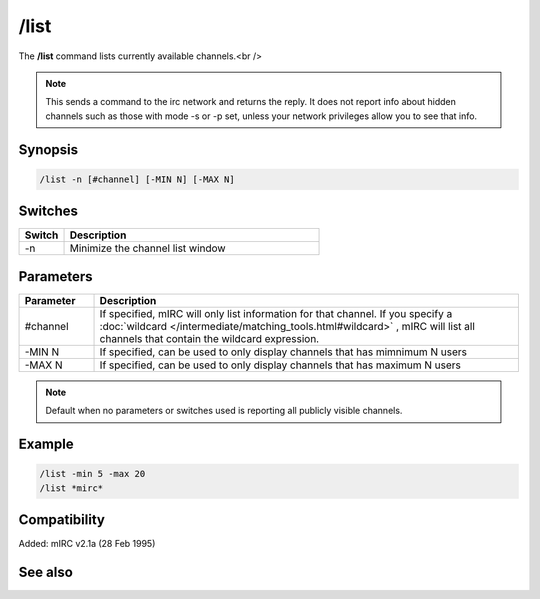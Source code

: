 /list
=====

The **/list** command lists currently available channels.<br />

.. note:: This sends a command to the irc network and returns the reply. It does not report info about hidden channels such as those with mode -s or -p set, unless your network privileges allow you to see that info.

Synopsis
--------

.. code:: text

    /list -n [#channel] [-MIN N] [-MAX N]

Switches
--------

.. list-table::
    :widths: 15 85
    :header-rows: 1

    * - Switch
      - Description
    * - -n
      - Minimize the channel list window

Parameters
----------

.. list-table::
    :widths: 15 85
    :header-rows: 1

    * - Parameter
      - Description
    * - #channel
      - If specified, mIRC will only list information for that channel. If you specify a :doc:`wildcard </intermediate/matching_tools.html#wildcard>` , mIRC will list all channels that contain the wildcard expression.
    * - -MIN N
      - If specified, can be used to only display channels that has mimnimum N users
    * - -MAX N
      - If specified, can be used to only display channels that has maximum N users

.. note:: Default when no parameters or switches used is reporting all publicly visible channels.

Example
-------

.. code:: text

    /list -min 5 -max 20
    /list *mirc*

Compatibility
-------------

Added: mIRC v2.1a (28 Feb 1995)

See also
--------
